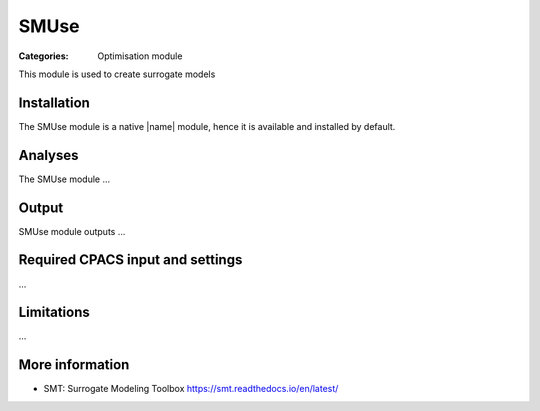 SMUse
=====

:Categories: Optimisation module

This module is used to create surrogate models


Installation
------------

The SMUse module is a native |name| module, hence it is available and installed by default.

Analyses
--------

The SMUse module ...

Output
------

SMUse module outputs ...

Required CPACS input and settings
---------------------------------

...

Limitations
-----------

...

More information
----------------

* SMT: Surrogate Modeling Toolbox  https://smt.readthedocs.io/en/latest/
